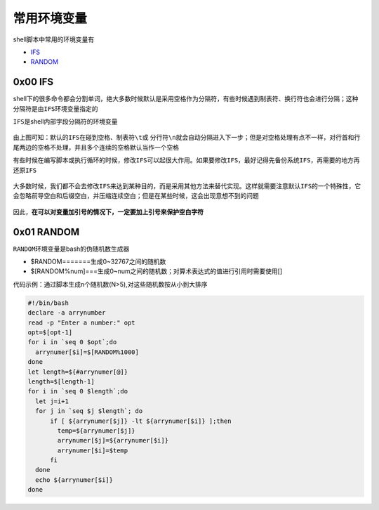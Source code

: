 常用环境变量
==============

shell脚本中常用的环境变量有

- \ `IFS <#ifsl>`_\ 
- \ `RANDOM <#randoml>`_\ 

.. _ifsl:

0x00 IFS
~~~~~~~~~~

shell下的很多命令都会分割单词，绝大多数时候默认是采用空格作为分隔符，有些时候遇到制表符、换行符也会进行分隔；这种分隔符是由\ ``IFS``\ 环境变量指定的

\ ``IFS``\ 是shell内部字段分隔符的环境变量

.. figure:: images/1.png

由上图可知：默认的\ ``IFS``\ 在碰到\ ``空格``\ 、\ ``制表符\t``\ 或 \ ``分行符\n``\ 就会自动分隔进入下一步；但是对空格处理有点不一样，对行首和行尾两边的空格不处理，并且多个连续的空格默认当作一个空格

有些时候在编写脚本或执行循环的时候，修改\ ``IFS``\ 可以起很大作用。如果要修改\ ``IFS``\ ，最好记得先备份系统\ ``IFS``\ ，再需要的地方再还原\ ``IFS``\ 

.. figure:: images/2.png

大多数时候，我们都不会去修改\ ``IFS``\ 来达到某种目的，而是采用其他方法来替代实现。这样就需要注意默认\ ``IFS``\ 的一个特殊性，它会忽略前导空白和后缀空白，并压缩连续空白；但是在某些时候，这会出现意想不到的问题

.. figure:: images/3.png

因此，\ **在可以对变量加引号的情况下，一定要加上引号来保护空白字符**\ 

.. _randoml:

0x01 RANDOM
~~~~~~~~~~~~~

\ ``RANDOM``\ 环境变量是bash的伪随机数生成器

- $RANDOM=======生成0~32767之间的随机数
- $[RANDOM%num]===生成0~num之间的随机数；对算术表达式的值进行引用时需要使用[]

代码示例：通过脚本生成n个随机数(N>5),对这些随机数按从小到大排序

.. code-block:: sh

    #!/bin/bash
    declare -a arrynumber
    read -p "Enter a number:" opt
    opt=$[opt-1]
    for i in `seq 0 $opt`;do
      arrynumer[$i]=$[RANDOM%1000]
    done
    let length=${#arrynumer[@]}
    length=$[length-1]
    for i in `seq 0 $length`;do
      let j=i+1
      for j in `seq $j $length`; do
          if [ ${arrynumer[$j]} -lt ${arrynumer[$i]} ];then
            temp=${arrynumer[$j]}
            arrynumer[$j]=${arrynumer[$i]}
            arrynumer[$i]=$temp
          fi
      done
      echo ${arrynumer[$i]}
    done